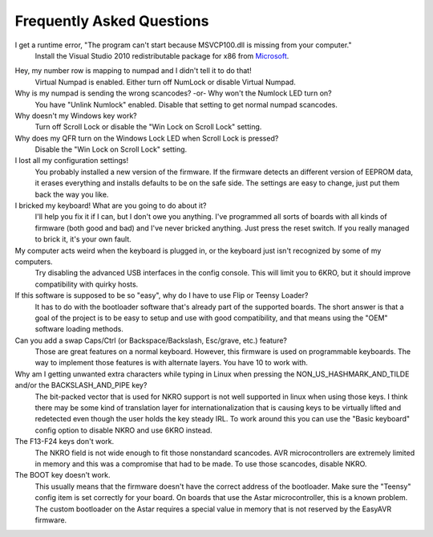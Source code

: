 
Frequently Asked Questions
==========================

I get a runtime error, "The program can't start because MSVCP100.dll is missing from your computer."
    Install the Visual Studio 2010 redistributable package for x86 from Microsoft_.

.. _Microsoft: http://www.microsoft.com/en-in/download/details.aspx?id=5555

Hey, my number row is mapping to numpad and I didn't tell it to do that!
    Virtual Numpad is enabled.  Either turn off NumLock or disable Virtual Numpad.

Why is my numpad is sending the wrong scancodes? -or- Why won't the Numlock LED turn on?
    You have "Unlink Numlock" enabled.  Disable that setting to get normal 
    numpad scancodes.

Why doesn't my Windows key work?
    Turn off Scroll Lock or disable the "Win Lock on Scroll Lock" setting.

Why does my QFR turn on the Windows Lock LED when Scroll Lock is pressed?
    Disable the "Win Lock on Scroll Lock" setting.

I lost all my configuration settings!
    You probably installed a new version of the firmware.  If the firmware 
    detects an different version of EEPROM data, it erases everything and 
    installs defaults to be on the safe side.  The settings are easy to 
    change, just put them back the way you like.

I bricked my keyboard! What are you going to do about it?
    I'll help you fix it if I can, but I don't owe you anything.  I've 
    programmed all sorts of boards with all kinds of firmware (both good and 
    bad) and I've never bricked anything.  Just press the reset switch.  If 
    you really managed to brick it, it's your own fault.

My computer acts weird when the keyboard is plugged in, or the keyboard just isn't recognized by some of my computers.
    Try disabling the advanced USB interfaces in the config console.  This 
    will limit you to 6KRO, but it should improve compatibility with quirky 
    hosts.

If this software is supposed to be so "easy", why do I have to use Flip or Teensy Loader?
    It has to do with the bootloader software that's already part of the 
    supported boards.  The short answer is that a goal of the project is to be 
    easy to setup and use with good compatibility, and that means using the 
    "OEM" software loading methods.

Can you add a swap Caps/Ctrl (or Backspace/Backslash, Esc/grave, etc.) feature?
    Those are great features on a normal keyboard.  However, this firmware is 
    used on programmable keyboards.  The way to implement those features is 
    with alternate layers.  You have 10 to work with.

Why am I getting unwanted extra characters while typing in Linux when pressing the NON_US_HASHMARK_AND_TILDE and/or the BACKSLASH_AND_PIPE key?
    The bit-packed vector that is used for NKRO support is not well supported 
    in linux when using those keys.  I think there may be some kind of 
    translation layer for internationalization that is causing keys to be 
    virtually lifted and redetected even though the user holds the key steady 
    IRL.  To work around this you can use the "Basic keyboard" config option 
    to disable NKRO and use 6KRO instead.

The F13-F24 keys don't work.
    The NKRO field is not wide enough to fit those nonstandard scancodes.  AVR 
    microcontrollers are extremely limited in memory and this was a compromise 
    that had to be made.  To use those scancodes, disable NKRO.

The BOOT key doesn't work.
    This usually means that the firmware doesn't have the correct address of 
    the bootloader.  Make sure the "Teensy" config item is set correctly for 
    your board.  On boards that use the Astar microcontroller, this is a known 
    problem.  The custom bootloader on the Astar requires a special value in 
    memory that is not reserved by the EasyAVR firmware.

